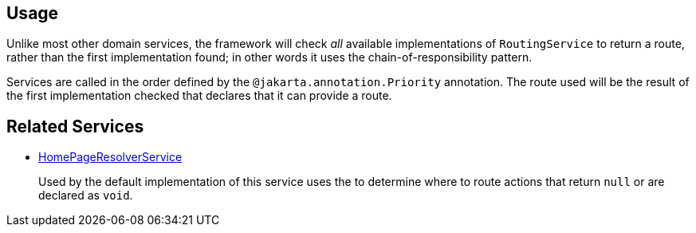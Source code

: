 
:Notice: Licensed to the Apache Software Foundation (ASF) under one or more contributor license agreements. See the NOTICE file distributed with this work for additional information regarding copyright ownership. The ASF licenses this file to you under the Apache License, Version 2.0 (the "License"); you may not use this file except in compliance with the License. You may obtain a copy of the License at. http://www.apache.org/licenses/LICENSE-2.0 . Unless required by applicable law or agreed to in writing, software distributed under the License is distributed on an "AS IS" BASIS, WITHOUT WARRANTIES OR  CONDITIONS OF ANY KIND, either express or implied. See the License for the specific language governing permissions and limitations under the License.



== Usage

Unlike most other domain services, the framework will check _all_ available implementations of `RoutingService` to return a route, rather than the first implementation found; in other words it uses the chain-of-responsibility pattern.

Services are called in the order defined by the `@jakarta.annotation.Priority` annotation.
The route used will be the result of the first implementation checked that declares that it can provide a route.


== Related Services

* xref:refguide:applib:index/services/homepage/HomePageResolverService.adoc[HomePageResolverService]
+
Used by the default implementation of this service uses the
 to determine where to route actions that return `null` or are declared as `void`.
